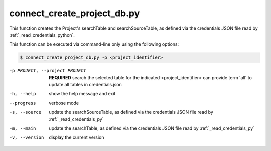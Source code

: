connect_create_project_db.py
==========================

    
This function creates the Project's searchTable and searchSourceTable, as defined via the credentials JSON file read by :ref:`_read_credentials_python`.

This function can be executed via command-line only using the following options:

.. code-block:: shell-session

    $ connect_create_project_db.py -p <project_identifier> 

-p PROJECT, --project PROJECT   **REQUIRED** search the selected table for the indicated <project_identifier> can provide term 'all' to update all tables in credentials.json
-h, --help  show the help message and exit
--progress  verbose mode
-s, --source    update the searchSourceTable, as defined via the credentials JSON file read by :ref:`_read_credentials_py` 
-m, --main  update the searchTable, as defined via the credentials JSON file read by :ref:`_read_credentials_py` 
-v, --version   display the current version



